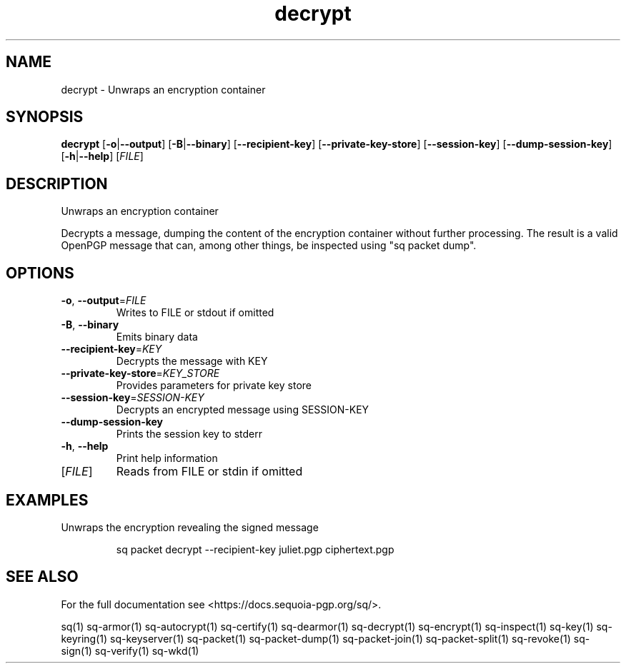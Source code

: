 .ie \n(.g .ds Aq \(aq
.el .ds Aq '
.TH decrypt 1 "July 2022" "sq 0.26.0" "Sequoia Manual"
.SH NAME
decrypt \- Unwraps an encryption container
.SH SYNOPSIS
\fBdecrypt\fR [\fB\-o\fR|\fB\-\-output\fR] [\fB\-B\fR|\fB\-\-binary\fR] [\fB\-\-recipient\-key\fR] [\fB\-\-private\-key\-store\fR] [\fB\-\-session\-key\fR] [\fB\-\-dump\-session\-key\fR] [\fB\-h\fR|\fB\-\-help\fR] [\fIFILE\fR] 
.SH DESCRIPTION
Unwraps an encryption container
.PP
Decrypts a message, dumping the content of the encryption container
without further processing.  The result is a valid OpenPGP message
that can, among other things, be inspected using "sq packet dump".
.SH OPTIONS
.TP
\fB\-o\fR, \fB\-\-output\fR=\fIFILE\fR
Writes to FILE or stdout if omitted
.TP
\fB\-B\fR, \fB\-\-binary\fR
Emits binary data
.TP
\fB\-\-recipient\-key\fR=\fIKEY\fR
Decrypts the message with KEY
.TP
\fB\-\-private\-key\-store\fR=\fIKEY_STORE\fR
Provides parameters for private key store
.TP
\fB\-\-session\-key\fR=\fISESSION\-KEY\fR
Decrypts an encrypted message using SESSION\-KEY
.TP
\fB\-\-dump\-session\-key\fR
Prints the session key to stderr
.TP
\fB\-h\fR, \fB\-\-help\fR
Print help information
.TP
[\fIFILE\fR]
Reads from FILE or stdin if omitted
.SH EXAMPLES
 Unwraps the encryption revealing the signed message
.PP
.nf
.RS
 sq packet decrypt \-\-recipient\-key juliet.pgp ciphertext.pgp
.RE
.fi
.SH "SEE ALSO"
For the full documentation see <https://docs.sequoia\-pgp.org/sq/>.
.PP
sq(1)
sq\-armor(1)
sq\-autocrypt(1)
sq\-certify(1)
sq\-dearmor(1)
sq\-decrypt(1)
sq\-encrypt(1)
sq\-inspect(1)
sq\-key(1)
sq\-keyring(1)
sq\-keyserver(1)
sq\-packet(1)
sq\-packet\-dump(1)
sq\-packet\-join(1)
sq\-packet\-split(1)
sq\-revoke(1)
sq\-sign(1)
sq\-verify(1)
sq\-wkd(1)
